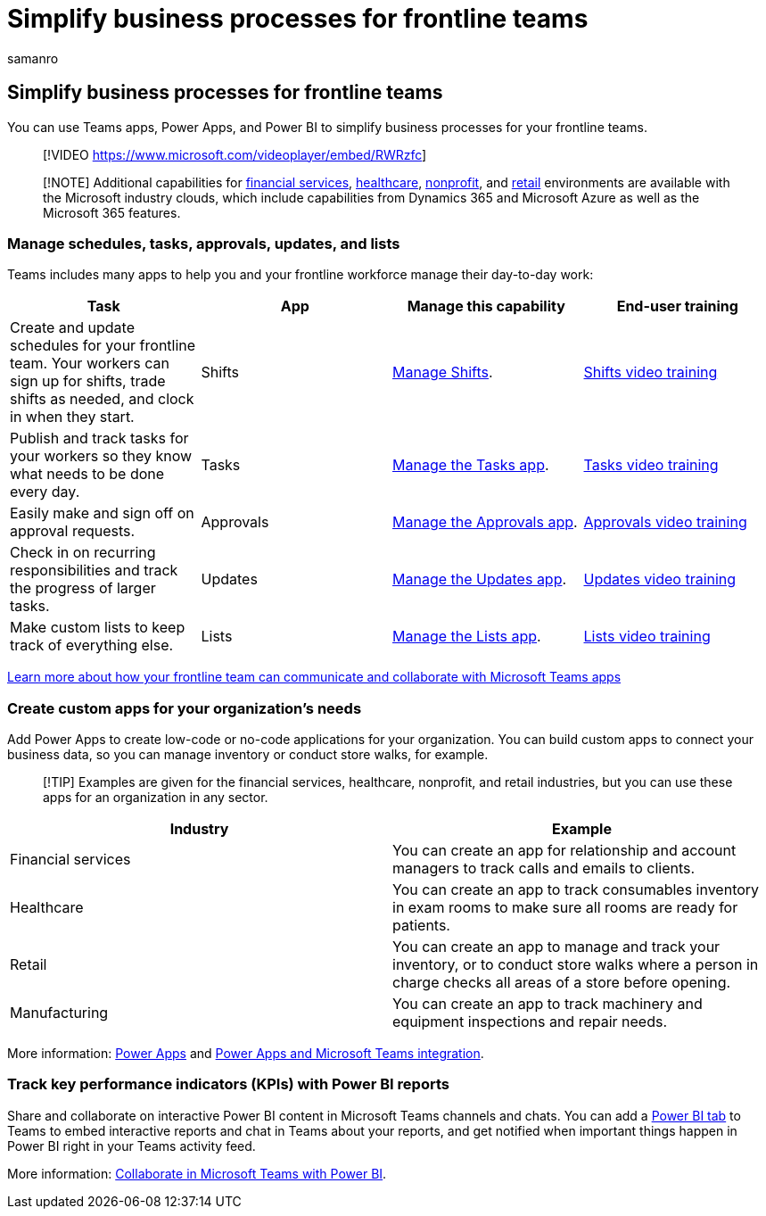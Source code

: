 = Simplify business processes for frontline teams
:appliesto: ["Microsoft Teams", "Microsoft 365 for frontline workers"]
:audience: admin
:author: samanro
:description: Learn how your frontline workforce can simplify their business processes with Microsoft Teams.
:f1.keywords: ["NOCSH"]
:manager: pamgreen
:ms.author: samanro
:ms.collection: ["M365-collaboration", "m365-frontline", "m365solution-frontline", "m365solution-scenario"]
:ms.localizationpriority: high
:ms.service: microsoft-365-frontline
:ms.topic: conceptual
:search.appverid: MET150
:searchScope: ["Microsoft Teams", "Microsoft Cloud for Retail"]

== Simplify business processes for frontline teams

You can use Teams apps, Power Apps, and Power BI to simplify business processes for your frontline teams.

____
[!VIDEO https://www.microsoft.com/videoplayer/embed/RWRzfc]
____

____
[!NOTE] Additional capabilities for link:/industry/financial-services[financial services], link:/industry/healthcare[healthcare], link:/industry/nonprofit[nonprofit], and link:/industry/retail[retail] environments are available with the Microsoft industry clouds, which include capabilities from Dynamics 365 and Microsoft Azure as well as the Microsoft 365 features.
____

=== Manage schedules, tasks, approvals, updates, and lists

Teams includes many apps to help you and your frontline workforce manage their day-to-day work:

|===
| Task | App | Manage this capability | End-user training

| Create and update schedules for your frontline team.
Your workers can sign up for shifts, trade shifts as needed, and clock in when they start.
| Shifts
| xref:shifts-for-teams-landing-page.adoc[Manage Shifts].
| https://support.microsoft.com/office/what-is-shifts-f8efe6e4-ddb3-4d23-b81b-bb812296b821[Shifts video training]

| Publish and track tasks for your workers so they know what needs to be done every day.
| Tasks
| link:/microsoftteams/manage-tasks-app?bc=/microsoft-365/frontline/breadcrumb/toc.json&toc=/microsoft-365/frontline/toc.json[Manage the Tasks app].
| https://support.microsoft.com/office/use-the-tasks-app-in-teams-e32639f3-2e07-4b62-9a8c-fd706c12c070[Tasks video training]

| Easily make and sign off on approval requests.
| Approvals
| link:/microsoftteams/approval-admin?bc=/microsoft-365/frontline/breadcrumb/toc.json&toc=/microsoft-365/frontline/toc.json[Manage the Approvals app].
| https://support.microsoft.com/office/what-is-approvals-a9a01c95-e0bf-4d20-9ada-f7be3fc283d3?wt.mc_id=otc_microsoft_teams[Approvals video training]

| Check in on recurring responsibilities and track the progress of larger tasks.
| Updates
| link:/microsoftteams/manage-updates-app?bc=/microsoft-365/frontline/breadcrumb/toc.json&toc=/microsoft-365/frontline/toc.json[Manage the Updates app].
| https://support.microsoft.com/office/get-started-in-updates-c03a079e-e660-42dc-817b-ca4cfd602e5a[Updates video training]

| Make custom lists to keep track of everything else.
| Lists
| link:/microsoftteams/manage-lists-app?bc=/microsoft-365/frontline/breadcrumb/toc.json&toc=/microsoft-365/frontline/toc.json[Manage the Lists app].
| https://support.microsoft.com/office/create-a-list-from-the-lists-app-b5e0b7f8-136f-425f-a108-699586f8e8bd[Lists video training]
|===

link:flw-team-collaboration.md#apps-in-teams[Learn more about how your frontline team can communicate and collaborate with Microsoft Teams apps]

=== Create custom apps for your organization's needs

Add Power Apps to create low-code or no-code applications for your organization.
You can build custom apps to connect your business data, so you can manage inventory or conduct store walks, for example.

____
[!TIP] Examples are given for the financial services, healthcare, nonprofit, and retail industries, but you can use these apps for an organization in any sector.
____

|===
| Industry | Example

| Financial services
| You can create an app for relationship and account managers to track calls and emails to clients.

| Healthcare
| You can create an app to track consumables inventory in exam rooms to make sure all rooms are ready for patients.

| Retail
| You can create an app to manage and track your inventory, or to conduct store walks where a person in charge checks all areas of a store before opening.

| Manufacturing
| You can create an app to track machinery and equipment inspections and repair needs.
|===

More information: link:/microsoftteams/manage-power-platform-apps[Power Apps] and link:/powerapps/teams/overview[Power Apps and Microsoft Teams integration].

=== Track key performance indicators (KPIs) with Power BI reports

Share and collaborate on interactive Power BI content in Microsoft Teams channels and chats.
You can add a link:/microsoftteams/platform/tabs/what-are-tabs[Power BI tab] to Teams to embed interactive reports and chat in Teams about your reports, and get notified when important things happen in Power BI right in your Teams activity feed.

More information: link:/power-bi/collaborate-share/service-collaborate-microsoft-teams[Collaborate in Microsoft Teams with Power BI].
